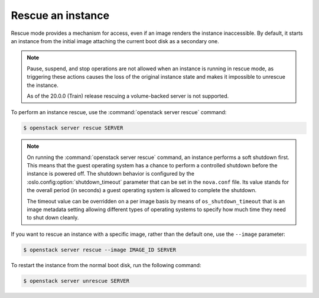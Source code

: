 ==================
Rescue an instance
==================

Rescue mode provides a mechanism for access, even if an image renders
the instance inaccessible. By default, it starts an instance from the
initial image attaching the current boot disk as a secondary one.

.. note::

   Pause, suspend, and stop operations are not allowed when an instance
   is running in rescue mode, as triggering these actions causes the
   loss of the original instance state and makes it impossible to
   unrescue the instance.

   As of the 20.0.0 (Train) release rescuing a volume-backed server
   is not supported.

To perform an instance rescue, use the :command:`openstack server rescue`
command:

.. code-block:: console

   $ openstack server rescue SERVER

.. note::

   On running the :command:`openstack server rescue` command,
   an instance performs a soft shutdown first. This means that
   the guest operating system has a chance to perform
   a controlled shutdown before the instance is powered off.
   The shutdown behavior is configured by the
   :oslo.config:option:`shutdown_timeout` parameter that can be set in the
   ``nova.conf`` file.
   Its value stands for the overall period (in seconds)
   a guest operating system is allowed to complete the shutdown.

   The timeout value can be overridden on a per image basis
   by means of ``os_shutdown_timeout`` that is an image metadata
   setting allowing different types of operating systems to specify
   how much time they need to shut down cleanly.

If you want to rescue an instance with a specific image, rather than the
default one, use the ``--image`` parameter:

.. code-block:: console

   $ openstack server rescue --image IMAGE_ID SERVER

To restart the instance from the normal boot disk, run the following
command:

.. code-block:: console

   $ openstack server unrescue SERVER
